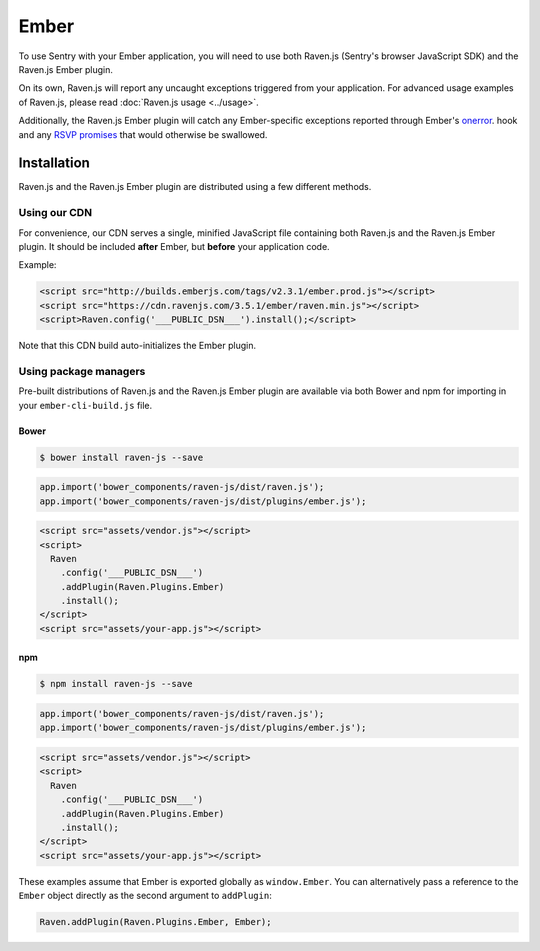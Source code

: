 Ember
=====

To use Sentry with your Ember application, you will need to use both Raven.js (Sentry's browser JavaScript SDK) and the Raven.js Ember plugin.

On its own, Raven.js will report any uncaught exceptions triggered from your application. For advanced usage examples of Raven.js, please read :doc:`Raven.js usage <../usage>`.

Additionally, the Raven.js Ember plugin will catch any Ember-specific exceptions reported through Ember's `onerror <https://guides.emberjs.com/v3.0.2/configuring-ember/debugging/#toc_implement-an-ember-onerror-hook-to-log-all-errors-in-production>`_. hook
and any `RSVP promises <https://guides.emberjs.com/v3.0.2/configuring-ember/debugging/#toc_errors-within-an-code-rsvp-promise-code>`_ that would otherwise be swallowed.

Installation
------------

Raven.js and the Raven.js Ember plugin are distributed using a few different methods.

Using our CDN
~~~~~~~~~~~~~

For convenience, our CDN serves a single, minified JavaScript file containing both Raven.js and the Raven.js Ember plugin. It should be included **after** Ember, but **before** your application code.

Example:

.. sourcecode:: html

    <script src="http://builds.emberjs.com/tags/v2.3.1/ember.prod.js"></script>
    <script src="https://cdn.ravenjs.com/3.5.1/ember/raven.min.js"></script>
    <script>Raven.config('___PUBLIC_DSN___').install();</script>

Note that this CDN build auto-initializes the Ember plugin.

Using package managers
~~~~~~~~~~~~~~~~~~~~~~

Pre-built distributions of Raven.js and the Raven.js Ember plugin are available via both Bower and npm for importing in your ``ember-cli-build.js`` file.

Bower
`````

.. code

.. code-block:: sh

    $ bower install raven-js --save

.. code-block:: javascript

    app.import('bower_components/raven-js/dist/raven.js');
    app.import('bower_components/raven-js/dist/plugins/ember.js');

.. code-block:: html

    <script src="assets/vendor.js"></script>
    <script>
      Raven
        .config('___PUBLIC_DSN___')
        .addPlugin(Raven.Plugins.Ember)
        .install();
    </script>
    <script src="assets/your-app.js"></script>

npm
````

.. code-block:: sh

    $ npm install raven-js --save

.. code-block:: javascript

    app.import('bower_components/raven-js/dist/raven.js');
    app.import('bower_components/raven-js/dist/plugins/ember.js');

.. code-block:: html

    <script src="assets/vendor.js"></script>
    <script>
      Raven
        .config('___PUBLIC_DSN___')
        .addPlugin(Raven.Plugins.Ember)
        .install();
    </script>
    <script src="assets/your-app.js"></script>

These examples assume that Ember is exported globally as ``window.Ember``. You can alternatively pass a reference to the ``Ember`` object directly as the second argument to ``addPlugin``:

.. code-block:: javascript

    Raven.addPlugin(Raven.Plugins.Ember, Ember);
